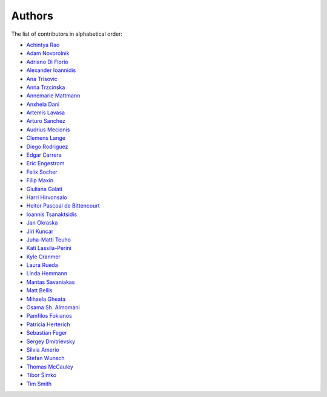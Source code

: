 Authors
=======

The list of contributors in alphabetical order:

- `Achintya Rao <https://orcid.org/0000-0002-1628-2618>`_
- `Adam Novorolnik <https://github.com/ANovorolnik>`_
- `Adriano Di Florio <https://github.com/AdrianoDee>`_
- `Alexander Ioannidis <https://github.com/slint>`_
- `Ana Trisovic <https://github.com/atrisovic>`_
- `Anna Trzcinska <https://github.com/annatrz>`_
- `Annemarie Mattmann <https://github.com/Kjili>`_
- `Anxhela Dani <https://github.com/anxheladani>`_
- `Artemis Lavasa <https://github.com/artemislav>`_
- `Arturo Sanchez <https://github.com/artfisica>`_
- `Audrius Mecionis <https://orcid.org/0000-0002-3759-1663>`_
- `Clemens Lange <https://github.com/clelange>`_
- `Diego Rodriguez <https://orcid.org/0000-0003-0649-2002>`_
- `Edgar Carrera <https://github.com/caredg>`_
- `Eric Engestrom <https://github.com/1ace>`_
- `Felix Socher <https://github.com/fsocher>`_
- `Filip Maxin <https://orcid.org/0000-0002-2726-3535>`_
- `Giuliana Galati <https://github.com/galatigiuliana>`_
- `Harri Hirvonsalo <https://orcid.org/0000-0002-5503-510X>`_
- `Heitor Pascoal de Bittencourt <https://github.com/heitorPB>`_
- `Ioannis Tsanaktsidis <https://github.com/ioannistsanaktsidis>`_
- `Jan Okraska <https://orcid.org/0000-0002-1416-3244>`_
- `Jiri Kuncar <https://github.com/jirikuncar>`_
- `Juha-Matti Teuho <https://github.com/JuhaTeuho>`_
- `Kati Lassila-Perini <https://github.com/katilp>`_
- `Kyle Cranmer <https://github.com/cranmer>`_
- `Laura Rueda <https://github.com/espacial>`_
- `Linda Hemmann <https://github.com/hemmlin>`_
- `Mantas Savaniakas <https://github.com/mantasavas>`_
- `Matt Bellis <https://github.com/mattbellis>`_
- `Mihaela Gheata <https://github.com/mgheata>`_
- `Osama Sh. Almomani <https://github.com/OsamaMomani>`_
- `Pamfilos Fokianos <https://github.com/pamfilos>`_
- `Patricia Herterich <https://github.com/pherterich>`_
- `Sebastian Feger <https://github.com/sefeg>`_
- `Sergey Dmitrievsky <https://github.com/dmitr25>`_
- `Silvia Amerio <https://github.com/samerio>`_
- `Stefan Wunsch <https://github.com/stwunsch>`_
- `Thomas McCauley <https://github.com/tpmccauley>`_
- `Tibor Šimko <https://orcid.org/0000-0001-7202-5803>`_
- `Tim Smith <https://github.com/TimSmithCH>`_

